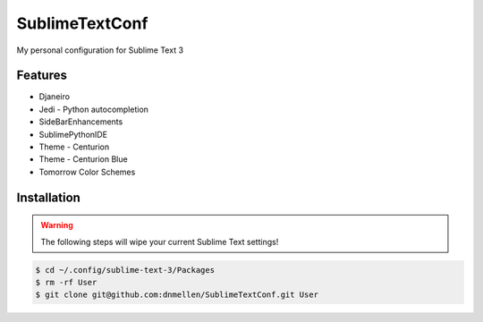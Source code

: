SublimeTextConf
===============

My personal configuration for Sublime Text 3


Features
---------------

* Djaneiro
* Jedi - Python autocompletion
* SideBarEnhancements
* SublimePythonIDE
* Theme - Centurion
* Theme - Centurion Blue
* Tomorrow Color Schemes

Installation
---------------

.. warning:: The following steps will wipe your current Sublime Text settings!

.. code-block :: bash

    $ cd ~/.config/sublime-text-3/Packages
    $ rm -rf User
    $ git clone git@github.com:dnmellen/SublimeTextConf.git User
